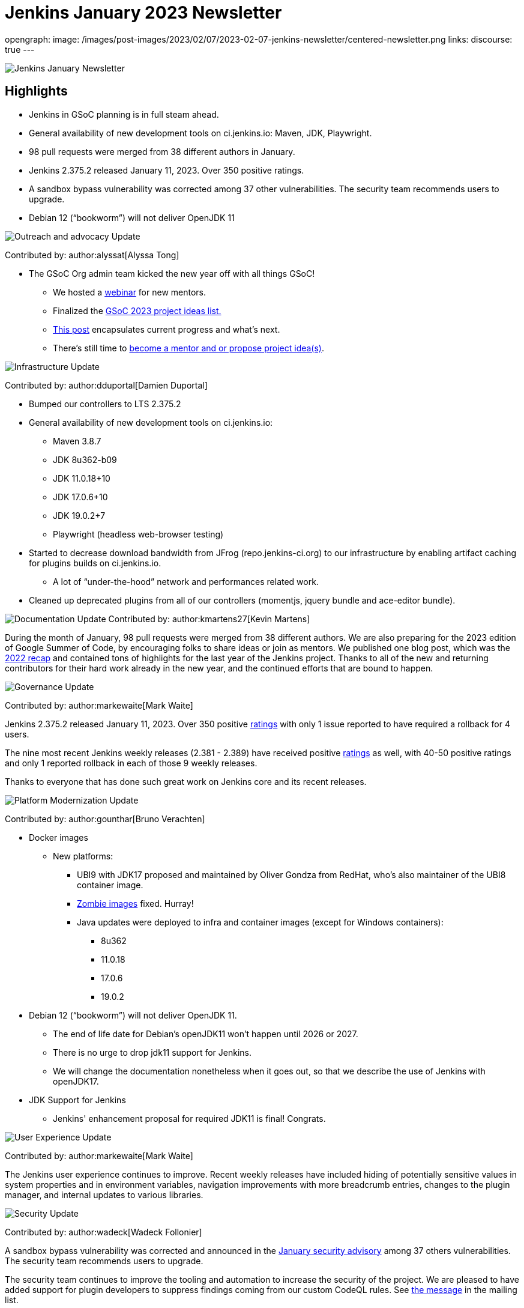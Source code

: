 = Jenkins January 2023 Newsletter
:page-tags: jenkins, newsletter, community

:page-author: alyssat, kmartens27
opengraph:
  image: /images/post-images/2023/02/07/2023-02-07-jenkins-newsletter/centered-newsletter.png
links:
discourse: true
---

image:/images/post-images/2023/02/07/2023-02-07-jenkins-newsletter/centered-newsletter.png[Jenkins January Newsletter]

==  Highlights

* Jenkins in GSoC planning is in full steam ahead.
* General availability of new development tools on ci.jenkins.io: Maven, JDK, Playwright.
* 98 pull requests were merged from 38 different authors in January.
* Jenkins 2.375.2 released January 11, 2023.
Over 350 positive ratings.
* A sandbox bypass vulnerability was corrected among 37 other vulnerabilities.
The security team recommends users to upgrade.
* Debian 12 (“bookworm”) will not deliver OpenJDK 11

[[outreach]]
image:/images/post-images/2023/01/12/jenkins-newsletter/outreach-and-advocacy.png[Outreach and advocacy Update]

Contributed by: author:alyssat[Alyssa Tong]

* The GSoC Org admin team kicked the new year off with all things GSoC!

** We hosted a https://youtu.be/gGTZtKjVlK0[webinar] for new mentors.
** Finalized the link:/projects/gsoc/2023/project-ideas/[GSoC 2023
project ideas list.]
** link:/blog/2023/02/01/gsoc-update/[This post] encapsulates current progress and what’s next.
** There’s still time to
https://community.jenkins.io/t/jenkins-in-gsoc-2023-mentors-org-admins-project-ideas-wanted/4387[become a mentor and or propose project idea(s)].

image:/images/post-images/2023/01/12/jenkins-newsletter/infrastructure.png[Infrastructure Update]

Contributed by: author:dduportal[Damien Duportal]

* Bumped our controllers to LTS 2.375.2
* General availability of new development tools on ci.jenkins.io:
** Maven 3.8.7
** JDK 8u362-b09
** JDK 11.0.18+10
** JDK 17.0.6+10
** JDK 19.0.2+7
** Playwright (headless web-browser testing)

* Started to decrease download bandwidth from JFrog (repo.jenkins-ci.org)  to our infrastructure by enabling artifact caching for plugins builds on  ci.jenkins.io.
** A lot of “under-the-hood” network and performances related work.
* Cleaned up deprecated plugins from all of our controllers (momentjs, jquery bundle and ace-editor bundle).


[[documentation]]
image:/images/post-images/2023/02/07/2023-02-07-jenkins-newsletter/documentation.png[Documentation Update]
Contributed by: author:kmartens27[Kevin Martens]

During the month of January, 98 pull requests were merged from 38  different authors.
We are also preparing for the 2023 edition of Google  Summer of Code, by encouraging folks to share ideas or join as mentors.
We published one blog post, which was the link:/blog/2023/01/12/jenkins-newsletter/[2022 recap] and contained tons of highlights for the last year of the Jenkins project.
Thanks to all of the new and returning contributors for their hard work already in the new year, and the continued efforts that are bound to happen.

[[Governance]]
image:/images/post-images/2023/01/12/jenkins-newsletter/governance.png[Governance Update]

Contributed by: author:markewaite[Mark Waite]

Jenkins 2.375.2 released January 11, 2023.
Over 350 positive link:/changelog-stable/#v2.375.2[ratings] with only 1  issue reported to have required a rollback for 4 users.

The nine most recent Jenkins weekly releases (2.381 - 2.389) have received positive link:/changelog/#v2.389[ratings] as well, with 40-50 positive ratings and only 1 reported rollback in each of those 9 weekly releases.

Thanks to everyone that has done such great work on Jenkins core and its recent releases.

[[platform]]
image:/images/post-images/2023/01/12/jenkins-newsletter/platform-modernization.png[Platform Modernization Update]

Contributed by: author:gounthar[Bruno Verachten]

* Docker images
** New platforms:
*** UBI9 with JDK17 proposed and maintained by Oliver Gondza from RedHat, who's also maintainer of the UBI8 container image.
*** https://github.com/jenkins-infra/helpdesk/issues/3318[Zombie images] fixed. Hurray!
*** Java updates were deployed to infra and container images (except for Windows containers):
**** 8u362
**** 11.0.18
**** 17.0.6
**** 19.0.2
* Debian 12 (“bookworm”) will not deliver OpenJDK 11.
** The end of life date for Debian’s openJDK11 won’t happen until 2026 or 2027.
** There is no urge to drop jdk11 support for Jenkins.
** We will change the documentation nonetheless when it goes out, so that  we describe the use of Jenkins with openJDK17.
* JDK Support for Jenkins
** Jenkins' enhancement proposal for required JDK11 is final!
Congrats.

[[modern-ui]]
image:/images/post-images/2023/01/12/jenkins-newsletter/ui_ux.png[User Experience Update]

Contributed by: author:markewaite[Mark Waite]

The Jenkins user experience continues to improve. Recent weekly releases have included hiding of potentially sensitive values in system properties and in environment variables, navigation improvements with more breadcrumb entries, changes to the plugin manager, and internal updates to various libraries.

[[security-fixes]]
image:/images/post-images/2023/01/12/jenkins-newsletter/security.png[Security Update]

Contributed by: author:wadeck[Wadeck Follonier]

A sandbox bypass vulnerability was corrected and announced in the link:/security/advisory/2023-01-24/[January security advisory] among 37 others vulnerabilities.
The security team recommends users to upgrade.

The security team continues to improve the tooling and automation to  increase the security of the project.
We are pleased to have added  support for plugin developers to suppress findings coming from our custom CodeQL rules.
See https://groups.google.com/g/jenkinsci-dev/c/OMe_zN8-Tkc/m/Nnqv14sbBAAJ[the message] in the mailing list.
